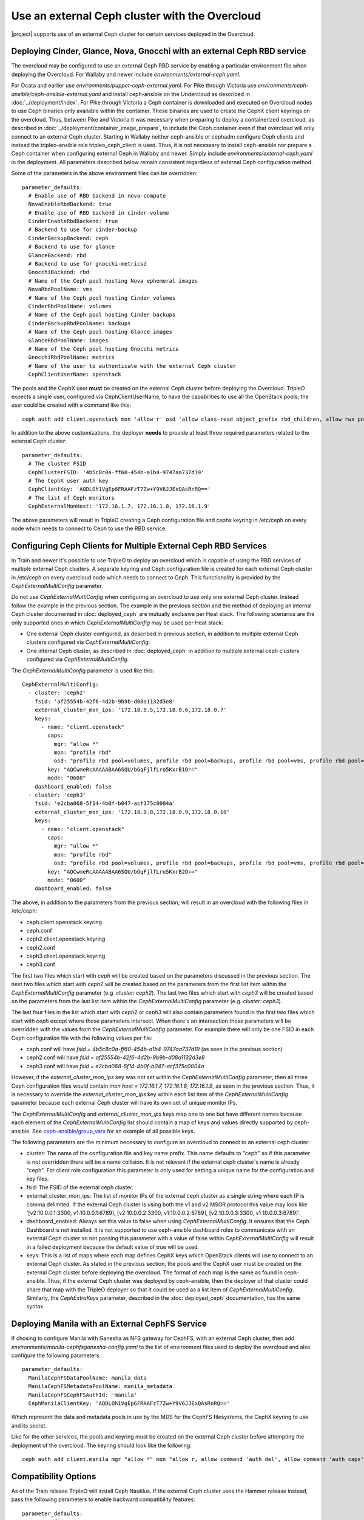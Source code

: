 Use an external Ceph cluster with the Overcloud
===============================================

|project| supports use of an external Ceph cluster for certain services deployed
in the Overcloud.

Deploying Cinder, Glance, Nova, Gnocchi with an external Ceph RBD service
-------------------------------------------------------------------------

The overcloud may be configured to use an external Ceph RBD service by
enabling a particular environment file when deploying the
Overcloud. For Wallaby and newer include
`environments/external-ceph.yaml`.

For Ocata and earlier use
`environments/puppet-ceph-external.yaml`. For Pike through Victoria
use `environments/ceph-ansible/ceph-ansible-external.yaml` and install
ceph-ansible on the Undercloud as described in
:doc:`../deployment/index`. For Pike through Victoria a Ceph container
is downloaded and executed on Overcloud nodes to use Ceph binaries
only available within the container. These binaries are used to create
the CephX client keyrings on the overcloud. Thus, between Pike and
Victoria it was necessary when preparing to deploy a containerized
overcloud, as described in
:doc:`../deployment/container_image_prepare`, to include the Ceph
container even if that overcloud will only connect to an external Ceph
cluster. Starting in Wallaby neither ceph-ansible or cephadm configure
Ceph clients and instead the tripleo-ansible role tripleo_ceph_client
is used. Thus, it is not necessary to install ceph-ansible nor prepare
a Ceph container when configuring external Ceph in Wallaby and
newer. Simply include `environments/external-ceph.yaml` in the
deployment. All parameters described below remain consistent
regardless of external Ceph configuration method.

Some of the parameters in the above environment files can be overridden::

  parameter_defaults:
    # Enable use of RBD backend in nova-compute
    NovaEnableRbdBackend: true
    # Enable use of RBD backend in cinder-volume
    CinderEnableRbdBackend: true
    # Backend to use for cinder-backup
    CinderBackupBackend: ceph
    # Backend to use for glance
    GlanceBackend: rbd
    # Backend to use for gnocchi-metricsd
    GnocchiBackend: rbd
    # Name of the Ceph pool hosting Nova ephemeral images
    NovaRbdPoolName: vms
    # Name of the Ceph pool hosting Cinder volumes
    CinderRbdPoolName: volumes
    # Name of the Ceph pool hosting Cinder backups
    CinderBackupRbdPoolName: backups
    # Name of the Ceph pool hosting Glance images
    GlanceRbdPoolName: images
    # Name of the Ceph pool hosting Gnocchi metrics
    GnocchiRbdPoolName: metrics
    # Name of the user to authenticate with the external Ceph cluster
    CephClientUserName: openstack

The pools and the CephX user **must** be created on the external Ceph cluster
before deploying the Overcloud. TripleO expects a single user, configured via
CephClientUserName, to have the capabilities to use all the OpenStack pools;
the user could be created with a command like this::

  ceph auth add client.openstack mon 'allow r' osd 'allow class-read object_prefix rbd_children, allow rwx pool=volumes, allow rwx pool=vms, allow rwx pool=images, allow rwx pool=backups, allow rwx pool=metrics'

In addition to the above customizations, the deployer **needs** to provide
at least three required parameters related to the external Ceph cluster::

  parameter_defaults:
    # The cluster FSID
    CephClusterFSID: '4b5c8c0a-ff60-454b-a1b4-9747aa737d19'
    # The CephX user auth key
    CephClientKey: 'AQDLOh1VgEp6FRAAFzT7Zw+Y9V6JJExQAsRnRQ=='
    # The list of Ceph monitors
    CephExternalMonHost: '172.16.1.7, 172.16.1.8, 172.16.1.9'

The above parameters will result in TripleO creating a Ceph
configuration file and cephx keyring in /etc/ceph on every
node which needs to connect to Ceph to use the RBD service.

Configuring Ceph Clients for Multiple External Ceph RBD Services
----------------------------------------------------------------

In Train and newer it's possible to use TripleO to deploy an
overcloud which is capable of using the RBD services of multiple
external Ceph clusters. A separate keyring and Ceph configuration file
is created for each external Ceph cluster in /etc/ceph on every
overcloud node which needs to connect to Ceph. This functionality is
provided by the `CephExternalMultiConfig` parameter.

Do not use `CephExternalMultiConfig` when configuring an overcloud to
use only one external Ceph cluster. Instead follow the example in the
previous section. The example in the previous section and the method
of deploying an internal Ceph cluster documented in
:doc:`deployed_ceph` are mutually exclusive per Heat stack. The
following scenarios are the only supported ones in which
`CephExternalMultiConfig` may be used per Heat stack:

* One external Ceph cluster configured, as described in previous
  section, in addition to multiple external Ceph clusters configured
  via `CephExternalMultiConfig`.

* One internal Ceph cluster, as described in :doc:`deployed_ceph` in
  addition to multiple external ceph clusters configured via
  `CephExternalMultiConfig`.

The `CephExternalMultiConfig` parameter is used like this::

  CephExternalMultiConfig:
    - cluster: 'ceph2'
      fsid: 'af25554b-42f6-4d2b-9b9b-d08a1132d3e8'
      external_cluster_mon_ips: '172.18.0.5,172.18.0.6,172.18.0.7'
      keys:
        - name: "client.openstack"
          caps:
            mgr: "allow *"
            mon: "profile rbd"
            osd: "profile rbd pool=volumes, profile rbd pool=backups, profile rbd pool=vms, profile rbd pool=images"
          key: "AQCwmeRcAAAAABAA6SQU/bGqFjlfLro5KxrB1Q=="
          mode: "0600"
      dashboard_enabled: false
    - cluster: 'ceph3'
      fsid: 'e2cba068-5f14-4b0f-b047-acf375c0004a'
      external_cluster_mon_ips: '172.18.0.8,172.18.0.9,172.18.0.10'
      keys:
        - name: "client.openstack"
          caps:
            mgr: "allow *"
            mon: "profile rbd"
            osd: "profile rbd pool=volumes, profile rbd pool=backups, profile rbd pool=vms, profile rbd pool=images"
          key: "AQCwmeRcAAAAABAA6SQU/bGqFjlfLro5KxrB2Q=="
          mode: "0600"
      dashboard_enabled: false

The above, in addition to the parameters from the previous section,
will result in an overcloud with the following files in /etc/ceph:

* ceph.client.openstack.keyring
* ceph.conf
* ceph2.client.openstack.keyring
* ceph2.conf
* ceph3.client.openstack.keyring
* ceph3.conf

The first two files which start with `ceph` will be created based on
the parameters discussed in the previous section. The next two files
which start with `ceph2` will be created based on the parameters from
the first list item within the `CephExternalMultiConfig` parameter
(e.g. `cluster: ceph2`). The last two files which start with `ceph3`
will be created based on the parameters from the last list item within
the `CephExternalMultiConfig` parameter (e.g. `cluster: ceph3`).

The last four files in the list which start with `ceph2` or `ceph3`
will also contain parameters found in the first two files which
start with `ceph` except where those parameters intersect. When
there's an intersection those parameters will be overridden with the
values from the `CephExternalMultiConfig` parameter. For example there
will only be one FSID in each Ceph configuration file with the
following values per file:

* ceph.conf will have `fsid = 4b5c8c0a-ff60-454b-a1b4-9747aa737d19`
  (as seen in the previous section)
* ceph2.conf will have `fsid = af25554b-42f6-4d2b-9b9b-d08a1132d3e8`
* ceph3.conf will have `fsid = e2cba068-5f14-4b0f-b047-acf375c0004a`

However, if the `external_cluster_mon_ips` key was not set within
the `CephExternalMultiConfig` parameter, then all three Ceph
configuration files would contain `mon host = 172.16.1.7, 172.16.1.8,
172.16.1.9`, as seen in the previous section. Thus, it is necessary to
override the `external_cluster_mon_ips` key within each list item of
the `CephExternalMultiConfig` parameter because each external Ceph
cluster will have its own set of unique monitor IPs.

The `CephExternalMultiConfig` and `external_cluster_mon_ips` keys map
one to one but have different names because each element of the
`CephExternalMultiConfig` list should contain a map of keys and values
directly supported by ceph-ansible. See `ceph-ansible/group_vars`_ for
an example of all possible keys.

The following parameters are the minimum necessary to configure an
overcloud to connect to an external ceph cluster:

* cluster: The name of the configuration file and key name prefix.
  This name defaults to "ceph" so if this parameter is not overridden
  there will be a name collision. It is not relevant if the
  external ceph cluster's name is already "ceph". For client role
  configuration this parameter is only used for setting a unique name
  for the configuration and key files.
* fsid: The FSID of the external ceph cluster.
* external_cluster_mon_ips: The list of monitor IPs of the external
  ceph cluster as a single string where each IP is comma delimited.
  If the external Ceph cluster is using both the v1 and v2 MSGR
  protocol this value may look like '[v2:10.0.0.1:3300,
  v1:10.0.0.1:6789], [v2:10.0.0.2:3300, v1:10.0.0.2:6789],
  [v2:10.0.0.3:3300, v1:10.0.0.3:6789]'.
* dashboard_enabled: Always set this value to false when using
  `CephExternalMultiConfig`. It ensures that the Ceph Dashboard is not
  installed. It is not supported to use ceph-ansible dashboard roles
  to communicate with an external Ceph cluster so not passing this
  parameter with a value of false within `CephExternalMultiConfig`
  will result in a failed deployment because the default value of true
  will be used.
* keys: This is a list of maps where each map defines CephX keys which
  OpenStack clients will use to connect to an external Ceph cluster.
  As stated in the previous section, the pools and the CephX user must
  be created on the external Ceph cluster before deploying the
  overcloud. The format of each map is the same as found in
  ceph-ansible. Thus, if the external Ceph cluster was deployed by
  ceph-ansible, then the deployer of that cluster could share that map
  with the TripleO deployer so that it could be used as a list item of
  `CephExternalMultiConfig`. Similarly, the `CephExtraKeys` parameter,
  described in the :doc:`deployed_ceph` documentation, has the same
  syntax.

Deploying Manila with an External CephFS Service
------------------------------------------------

If chosing to configure Manila with Ganesha as NFS gateway for CephFS,
with an external Ceph cluster, then add `environments/manila-cephfsganesha-config.yaml`
to the list of environment files used to deploy the overcloud and also
configure the following parameters::

  parameter_defaults:
    ManilaCephFSDataPoolName: manila_data
    ManilaCephFSMetadataPoolName: manila_metadata
    ManilaCephFSCephFSAuthId: 'manila'
    CephManilaClientKey: 'AQDLOh1VgEp6FRAAFzT7Zw+Y9V6JJExQAsRnRQ=='

Which represent the data and metadata pools in use by the MDS for
the CephFS filesystems, the CephX keyring to use and its secret.

Like for the other services, the pools and keyring must be created on the
external Ceph cluster before attempting the deployment of the overcloud.
The keyring should look like the following::

  ceph auth add client.manila mgr "allow *" mon "allow r, allow command 'auth del', allow command 'auth caps', allow command 'auth get', allow command 'auth get-or-create'" mds "allow *" osd "allow rw"

Compatibility Options
---------------------

As of the Train release TripleO will install Ceph Nautilus. If the
external Ceph cluster uses the Hammer release instead, pass the
following parameters to enable backward compatibility features::

  parameter_defaults:
    ExtraConfig:
      ceph::profile::params::rbd_default_features: '1'

Deployment of an Overcloud with External Ceph
---------------------------------------------

Finally add the above environment files to the deploy commandline. For
Wallaby and newer use::

  openstack overcloud deploy --templates -e /usr/share/openstack-tripleo-heat-templates/environments/external-ceph.yaml -e ~/my-additional-ceph-settings.yaml

For Train use::

  openstack overcloud deploy --templates -e /usr/share/openstack-tripleo-heat-templates/environments/ceph-ansible/ceph-ansible-external.yaml -e ~/my-additional-ceph-settings.yaml


.. _`ceph-ansible/group_vars`: https://github.com/ceph/ceph-ansible/tree/master/group_vars

